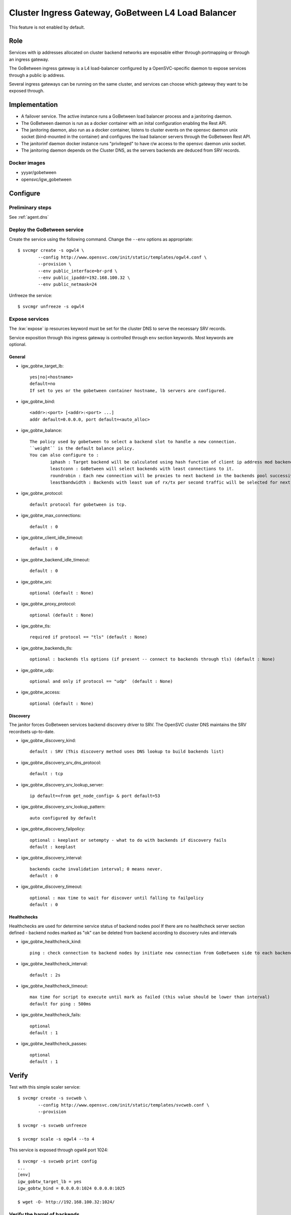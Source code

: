 .. _agent.gobtw:

Cluster Ingress Gateway, GoBetween L4 Load Balancer
===================================================

This feature is not enabled by default.

Role
----

Services with ip addresses allocated on cluster backend networks are exposable either through portmapping or through an ingress gateway.

The GoBetween ingress gateway is a L4 load-balancer configured by a OpenSVC-specific daemon to expose services through a public ip address.

Several ingress gateways can be running on the same cluster, and services can choose which gateway they want to be exposed through.

Implementation
--------------

* A failover service. The active instance runs a GoBetween load balancer process and a janitoring daemon.
* The GoBetween daemon is run as a docker container with an inital configuration enabling the Rest API.
* The janitoring daemon, also run as a docker container, listens to cluster events on the opensvc daemon unix socket (bind-mounted in the container) and configures the load balancer servers through the GoBetween Rest API.
* The janitorinf daemon docker instance runs "privileged" to have r/w access to the opensvc daemon unix socket. 
* The janitoring daemon depends on the Cluster DNS, as the servers backends are deduced from SRV records.

Docker images
+++++++++++++

* yyyar/gobetween
* opensvc/igw_gobetween

Configure
---------

Preliminary steps
+++++++++++++++++

See :ref:`agent.dns`


Deploy the GoBetween service
++++++++++++++++++++++++++++

Create the service using the following command. Change the ``--env`` options as appropriate::

	$ svcmgr create -s ogwl4 \
		--config http://www.opensvc.com/init/static/templates/ogwl4.conf \
		--provision \
		--env public_interface=br-prd \
		--env public_ipaddr=192.168.100.32 \
		--env public_netmask=24

Unfreeze the service::

	$ svcmgr unfreeze -s ogwl4


Expose services
+++++++++++++++

The :kw:`expose` ip resources keyword must be set for the cluster DNS to serve the necessary SRV records.

Service exposition through this ingress gateway is controlled through ``env`` section keywords. Most keywords are optional.

General
*******

* igw_gobtw_target_lb::

	yes|no|<hostname>
	default=no
	If set to yes or the gobetween container hostname, lb servers are configured.

* igw_gobtw_bind::

	<addr>:<port> [<addr>:<port> ...]
	addr default=0.0.0.0, port default=<auto_alloc>

* igw_gobtw_balance::

	The policy used by gobetween to select a backend slot to handle a new connection.
	``weight`` is the default balance policy.
	You can also configure to :
		iphash : Target backend will be calculated using hash function of client ip address mod backends count.
		leastconn : GoBetween will select backends with least connections to it. 
		roundrobin : Each new connection will be proxies to next backend in the backends pool successively. 
		leastbandwidth : Backends with least sum of rx/tx per second traffic will be selected for next request.

* igw_gobtw_protocol::

	default protocol for gobetween is tcp.

* igw_gobtw_max_connections::

	default : 0

* igw_gobtw_client_idle_timeout::

	default : 0

* igw_gobtw_backend_idle_timeout::

	default : 0

* igw_gobtw_sni::

	optional (default : None)
	
* igw_gobtw_proxy_protocol::

	optional (default : None)

* igw_gobtw_tls::

	required if protocol == "tls" (default : None)

* igw_gobtw_backends_tls::

	optional : backends tls options (if present -- connect to backends through tls) (default : None)

* igw_gobtw_udp::

	optional and only if protocol == "udp"  (default : None)

* igw_gobtw_access::

	optional (default : None)

Discovery
*********

The janitor forces GoBetween services backend discovery driver to SRV. The OpenSVC cluster DNS maintains the SRV recordsets up-to-date.

* igw_gobtw_discovery_kind::

	default : SRV (This discovery method uses DNS lookup to build backends list)

* igw_gobtw_discovery_srv_dns_protocol::

	default : tcp

* igw_gobtw_discovery_srv_lookup_server::

	ip default=<from get_node_config> & port default=53

* igw_gobtw_discovery_srv_lookup_pattern::

	auto configured by default

* igw_gobtw_discovery_failpolicy::

	optional : keeplast or setempty - what to do with backends if discovery fails
	default : keeplast

* igw_gobtw_discovery_interval::

	backends cache invalidation interval; 0 means never.
	default : 0

* igw_gobtw_discovery_timeout::

	optional : max time to wait for discover until falling to failpolicy
	default : 0

Healthchecks
************

Healthchecks are used for determine service status of backend nodes pool
If there are no healthcheck server section defined - backend nodes marked as "ok" can be deleted from backend according to discovery rules and intervals

* igw_gobtw_healthcheck_kind::

	ping : check connection to backend nodes by initiate new connection from GoBetween side to each backend node from discovery list. 

* igw_gobtw_healthcheck_interval::

	default : 2s

* igw_gobtw_healthcheck_timeout::

	max time for script to execute until mark as failed (this value should be lower than interval)
	default for ping : 500ms

* igw_gobtw_healthcheck_fails::
	
	optional
	default : 1

* igw_gobtw_healthcheck_passes::

	optional
	default : 1


Verify
------

Test with this simple scaler service::

	$ svcmgr create -s svcweb \
		--config http://www.opensvc.com/init/static/templates/svcweb.conf \
		--provision

	$ svcmgr -s svcweb unfreeze

	$ svcmgr scale -s ogwl4 --to 4

This service is exposed through ogwl4 port 1024::

	$ svcmgr -s svcweb print config
	...
	[env]
	igw_gobtw_target_lb = yes
	igw_gobtw_bind = 0.0.0.0:1024 0.0.0.0:1025

	$ wget -O- http://192.168.100.32:1024/

Verify the barrel of backends
+++++++++++++++++++++++++++++

::

	$ dig _http._tcp.svcweb.default.svc.cluster7 SRV @192.168.100.29 -p 5300
	$ dig _https._tcp.svcweb.default.svc.cluster7 SRV @192.168.100.29 -p 5300
	
Adapt the DNS ip address for your context.


Verify the logs
+++++++++++++++

::

	$ docker logs ogwl4.container.1 -f


Verify GoBetween configuration
++++++++++++++++++++++++++++++

::

	$ python 
	>>> import requests
	>>> requests.get("http://192.168.100.32:8888/servers").json()
	
Adapt the GoBetween ip address and port for your context.

